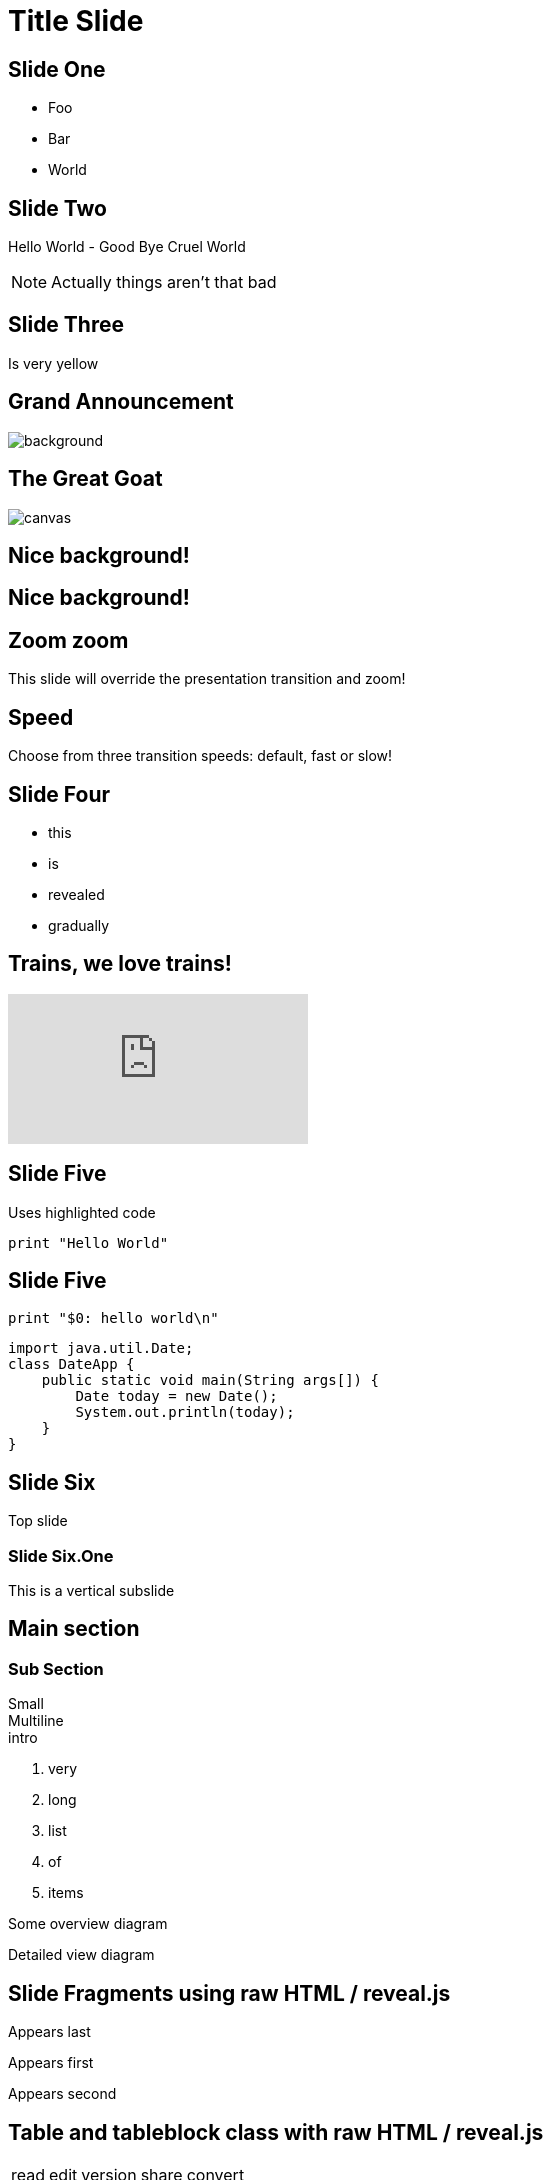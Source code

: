 = Title Slide
// classic AsciiDoctor attributes
:icons: font
:imagesdir: images
:customcss: styles/myCustomCSS.css
// Despite the warning of the documentation, https://github.com/asciidoctor/asciidoctor-reveal.js, highlight.js syntax highlighting WORKS, BUT, you need to explicitly set the highlighter using the below attribute
// see http://discuss.asciidoctor.org/Highlighting-source-code-for-reveal-js-backend-td2750.html
:source-highlighter: highlightjs

// Basic presentation with speaker notes
== Slide One

* Foo
* Bar
* World

== Slide Two

Hello World - Good Bye Cruel World

[NOTE.speaker]
--
Actually things aren't that bad
--

// Background colors
[background-color="yellow"]
== Slide Three

Is very yellow

// Background images
[%notitle]
== Grand Announcement

image::mountain-cover.jpg[background, size=cover]

[%notitle]
== The Great Goat

image::https://upload.wikimedia.org/wikipedia/commons/b/b2/Hausziege_04.jpg[canvas,size=contain]

// Background videos
[background-video="https://my.video/file.mp4",background-video-loop=true,background-video-muted=true]
== Nice background!

[background-video="https://my.video/file.mp4",options="loop,muted"]
== Nice background!

// Background iframes
//[%notitle,background-iframe="https://www.youtube.com/embed/LaApqL4QjH8?rel=0&start=3&enablejsapi=1&autoplay=1&loop=1&controls=0&modestbranding=1"]
//== a youtube video

// Slide Transitions
[transition=zoom, %notitle]
== Zoom zoom

This slide will override the presentation transition and zoom!

[transition-speed=fast, %notitle]
== Speed

Choose from three transition speeds: default, fast or slow!

// Fragments
== Slide Four

[%step]
* this
* is
* revealed
* gradually

// Videos
== Trains, we love trains!

video::kZH9JtPBq7k[youtube, start=34, options=autoplay]

// Syntax highlighting
== Slide Five

Uses highlighted code

----
print "Hello World"
----

== Slide Five

[source,perl]
----
print "$0: hello world\n"
----

[source,java]
----
import java.util.Date;
class DateApp {
    public static void main(String args[]) {
        Date today = new Date();
        System.out.println(today);
    }
}
----

// Vertical slides
== Slide Six

Top slide

=== Slide Six.One

This is a vertical subslide

// Content meant for multiple back-ends. Requires the document to be compiled using back-end option "-b revealjs"
== Main section

=== Sub Section

Small +
Multiline +
intro

. very
. long
. list
. of
. items

ifdef::backend-revealjs[=== !]

Some overview diagram

ifdef::backend-revealjs[=== !]

Detailed view diagram

// and now, my own test slides
== Slide Fragments using raw HTML / reveal.js

// we use passthrough block to use native data-fragment-index attribute from reveal.js, not currently supported by asciidoctor-revealjs
++++
<section>
    <p class="fragment" data-fragment-index="3">Appears last</p>
    <p class="fragment" data-fragment-index="1">Appears first</p>
    <p class="fragment" data-fragment-index="2">Appears second</p>
</section>
++++

== Table and tableblock class with raw HTML / reveal.js

++++
<table class="tableblock emblems">
	<tbody>
		<tr>
			<td class="tableblock"><p class="tableblock fragment visible" data-fragment-index="0"> <span class="icon"><i class="fa fa-eye"></i></span><span>read</span></p></td> 
			<td class="tableblock"><p class="tableblock fragment visible" data-fragment-index="1"><span class="icon"><i class="fa fa-keyboard-o"></i></span><span>edit</span></p></td>
			<td class="tableblock"><p class="tableblock fragment visible" data-fragment-index="2"><span class="icon"><i class="fa fa-git"></i></span><span>version</span></p></td>
			<td class="tableblock"><p class="tableblock fragment visible current-fragment" data-fragment-index="3"><span class="icon"><i class="fa fa-share-square-o"></i></span><span>share</span></p></td>
			<td class="tableblock"><p class="tableblock fragment" data-fragment-index="4"><span class="icon"><i class="fa fa-flask"></i></span><span>convert</span></p></td>
		</tr>
	</tbody>
</table>
++++

== Slide using icons

As usual with Asciidoctor:
icon:eye[] / icon:keyboard-o[] / icon:git[]


